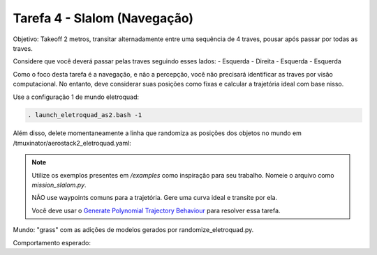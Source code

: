 Tarefa 4 - Slalom (Navegação)
=============================

Objetivo: Takeoff 2 metros,
transitar alternadamente entre uma sequência de 4 traves,
pousar após passar por todas as traves.

Considere que você deverá passar pelas traves seguindo esses lados:
- Esquerda
- Direita
- Esquerda
- Esquerda

Como o foco desta tarefa é a navegação, e não a percepção, você não precisará identificar as traves por visão computacional. 
No entanto, deve considerar suas posições como fixas e calcular a trajetória ideal com base nisso.

Use a configuração 1 de mundo eletroquad:

.. code-block:: bash

   . launch_eletroquad_as2.bash -1

Além disso, delete momentaneamente a linha que randomiza as posições dos objetos no mundo em /tmuxinator/aerostack2_eletroquad.yaml:

.. image:: images/comment.png
   :align: center

.. note::

  Utilize os exemplos presentes em `/examples` como inspiração para seu trabalho. 
  Nomeie o arquivo como `mission_slalom.py`.

  NÃO use waypoints comuns para a trajetória. Gere uma curva ideal e transite por ela.

  Você deve usar o `Generate Polynomial Trajectory Behaviour <https://aerostack2.github.io/_04_robot_behaviors/index.html>`_ para resolver essa tarefa.

Mundo: "grass" com as adições de modelos gerados por randomize_eletroquad.py.

Comportamento esperado: